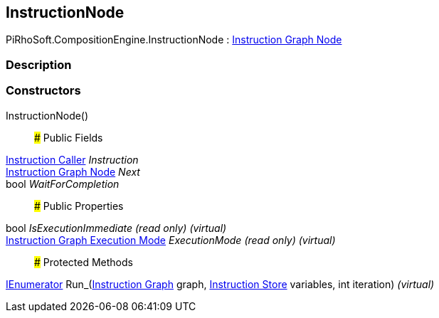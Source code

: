 [#reference/instruction-node]

## InstructionNode

PiRhoSoft.CompositionEngine.InstructionNode : <<manual/instruction-graph-node,Instruction Graph Node>>

### Description

### Constructors

InstructionNode()::

### Public Fields

<<manual/instruction-caller,Instruction Caller>> _Instruction_::

<<manual/instruction-graph-node,Instruction Graph Node>> _Next_::

bool _WaitForCompletion_::

### Public Properties

bool _IsExecutionImmediate_ _(read only)_ _(virtual)_::

<<manual/instruction-graph-execution-mode,Instruction Graph Execution Mode>> _ExecutionMode_ _(read only)_ _(virtual)_::

### Protected Methods

https://docs.microsoft.com/en-us/dotnet/api/System.Collections.IEnumerator[IEnumerator^] Run_(<<manual/instruction-graph,Instruction Graph>> graph, <<manual/instruction-store,Instruction Store>> variables, int iteration) _(virtual)_::